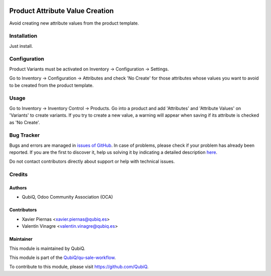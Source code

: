 .. image:: https://img.shields.io/badge/licence-AGPL--3-blue.svg
	:target: http://www.gnu.org/licenses/agpl
	:alt: License: AGPL-3

================================
Product Attribute Value Creation
================================

Avoid creating new attribute values from the product template.


Installation
============

Just install.


Configuration
=============

Product Variants must be activated on Inventory -> Configuration -> Settings.

Go to Inventory -> Configuration -> Attributes and check 'No Create' for those attributes whose values you want to avoid to be created from the product template.


Usage
=====

Go to Inventory -> Inventory Control -> Products. Go into a product and add 'Attributes' and 'Attribute Values' on 'Variants' to create variants. If you try to create a new value, a warning will appear when saving if its attribute is checked as 'No Create'. 


Bug Tracker
===========

Bugs and errors are managed in `issues of GitHub <https://github.com/QubiQ/qu-sale-workflow/issues>`_.
In case of problems, please check if your problem has already been
reported. If you are the first to discover it, help us solving it by indicating
a detailed description `here <https://github.com/QubiQ/qu-sale-workflow/issues/new>`_.

Do not contact contributors directly about support or help with technical issues.


Credits
=======

Authors
~~~~~~~

* QubiQ, Odoo Community Association (OCA)


Contributors
~~~~~~~~~~~~

* Xavier Piernas <xavier.piernas@qubiq.es>
* Valentín Vinagre <valentin.vinagre@qubiq.es>


Maintainer
~~~~~~~~~~

This module is maintained by QubiQ.

.. image:: https://pbs.twimg.com/profile_images/702799639855157248/ujffk9GL_200x200.png
   :alt: QubiQ
   :target: https://www.qubiq.es

This module is part of the `QubiQ/qu-sale-workflow <https://github.com/QubiQ/qu-sale-workflow>`_.

To contribute to this module, please visit https://github.com/QubiQ.